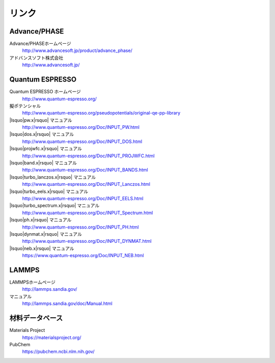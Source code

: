 .. _link:

======
リンク
======

Advance/PHASE
================

Advance/PHASEホームページ
 http://www.advancesoft.jp/product/advance_phase/

アドバンスソフト株式会社
 http://www.advancesoft.jp/

Quantum ESPRESSO
====================

Quantum ESPRESSO ホームページ
 http://www.quantum-espresso.org/

擬ポテンシャル
 http://www.quantum-espresso.org/pseudopotentials/original-qe-pp-library

|lsquo|\ pw.x\ |rsquo| マニュアル
 http://www.quantum-espresso.org/Doc/INPUT_PW.html

|lsquo|\ dos.x\ |rsquo| マニュアル
 http://www.quantum-espresso.org/Doc/INPUT_DOS.html

|lsquo|\ projwfc.x\ |rsquo| マニュアル
 http://www.quantum-espresso.org/Doc/INPUT_PROJWFC.html

|lsquo|\ band.x\ |rsquo| マニュアル
 http://www.quantum-espresso.org/Doc/INPUT_BANDS.html

|lsquo|\ turbo_lanczos.x\ |rsquo| マニュアル
 http://www.quantum-espresso.org/Doc/INPUT_Lanczos.html

|lsquo|\ turbo_eels.x\ |rsquo| マニュアル
 http://www.quantum-espresso.org/Doc/INPUT_EELS.html

|lsquo|\ turbo_spectrum.x\ |rsquo| マニュアル
 http://www.quantum-espresso.org/Doc/INPUT_Spectrum.html

|lsquo|\ ph.x\ |rsquo| マニュアル
 http://www.quantum-espresso.org/Doc/INPUT_PH.html

|lsquo|\ dynmat.x\ |rsquo| マニュアル
 http://www.quantum-espresso.org/Doc/INPUT_DYNMAT.html

|lsquo|\ neb.x\ |rsquo| マニュアル
 https://www.quantum-espresso.org/Doc/INPUT_NEB.html

LAMMPS
=============

LAMMPSホームページ
 http://lammps.sandia.gov/

マニュアル
 http://lammps.sandia.gov/doc/Manual.html

.. _materialsdb:

材料データベース
===================

Materials Project
 https://materialsproject.org/

PubChem
 https://pubchem.ncbi.nlm.nih.gov/

.. |lsquo| raw:: html

   &lsquo;

.. |rsquo| raw:: html

   &rsquo;